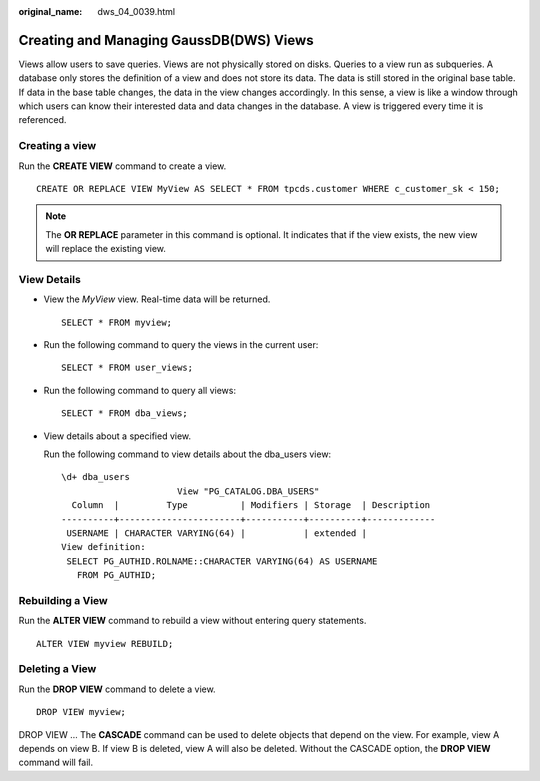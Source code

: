 :original_name: dws_04_0039.html

.. _dws_04_0039:

Creating and Managing GaussDB(DWS) Views
========================================

Views allow users to save queries. Views are not physically stored on disks. Queries to a view run as subqueries. A database only stores the definition of a view and does not store its data. The data is still stored in the original base table. If data in the base table changes, the data in the view changes accordingly. In this sense, a view is like a window through which users can know their interested data and data changes in the database. A view is triggered every time it is referenced.

Creating a view
---------------

Run the **CREATE VIEW** command to create a view.

::

   CREATE OR REPLACE VIEW MyView AS SELECT * FROM tpcds.customer WHERE c_customer_sk < 150;

.. note::

   The **OR REPLACE** parameter in this command is optional. It indicates that if the view exists, the new view will replace the existing view.

View Details
------------

-  View the *MyView* view. Real-time data will be returned.

   ::

      SELECT * FROM myview;

-  Run the following command to query the views in the current user:

   ::

      SELECT * FROM user_views;

-  Run the following command to query all views:

   ::

      SELECT * FROM dba_views;

-  View details about a specified view.

   Run the following command to view details about the dba_users view:

   ::

      \d+ dba_users
                            View "PG_CATALOG.DBA_USERS"
        Column  |         Type          | Modifiers | Storage  | Description
      ----------+-----------------------+-----------+----------+-------------
       USERNAME | CHARACTER VARYING(64) |           | extended |
      View definition:
       SELECT PG_AUTHID.ROLNAME::CHARACTER VARYING(64) AS USERNAME
         FROM PG_AUTHID;

Rebuilding a View
-----------------

Run the **ALTER VIEW** command to rebuild a view without entering query statements.

::

   ALTER VIEW myview REBUILD;

Deleting a View
---------------

Run the **DROP VIEW** command to delete a view.

::

   DROP VIEW myview;

DROP VIEW ... The **CASCADE** command can be used to delete objects that depend on the view. For example, view A depends on view B. If view B is deleted, view A will also be deleted. Without the CASCADE option, the **DROP VIEW** command will fail.
